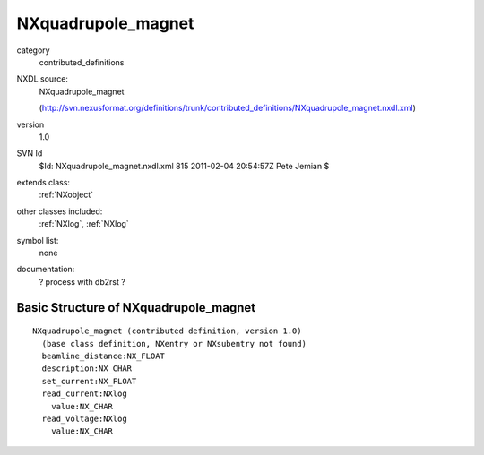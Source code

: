..  _NXquadrupole_magnet:

###################
NXquadrupole_magnet
###################

.. index::  ! classes - contributed_definitions; NXquadrupole_magnet

category
    contributed_definitions

NXDL source:
    NXquadrupole_magnet
    
    (http://svn.nexusformat.org/definitions/trunk/contributed_definitions/NXquadrupole_magnet.nxdl.xml)

version
    1.0

SVN Id
    $Id: NXquadrupole_magnet.nxdl.xml 815 2011-02-04 20:54:57Z Pete Jemian $

extends class:
    :ref:`NXobject`

other classes included:
    :ref:`NXlog`, :ref:`NXlog`

symbol list:
    none

documentation:
    ? process with db2rst ?


Basic Structure of NXquadrupole_magnet
======================================

::

    NXquadrupole_magnet (contributed definition, version 1.0)
      (base class definition, NXentry or NXsubentry not found)
      beamline_distance:NX_FLOAT
      description:NX_CHAR
      set_current:NX_FLOAT
      read_current:NXlog
        value:NX_CHAR
      read_voltage:NXlog
        value:NX_CHAR
    
